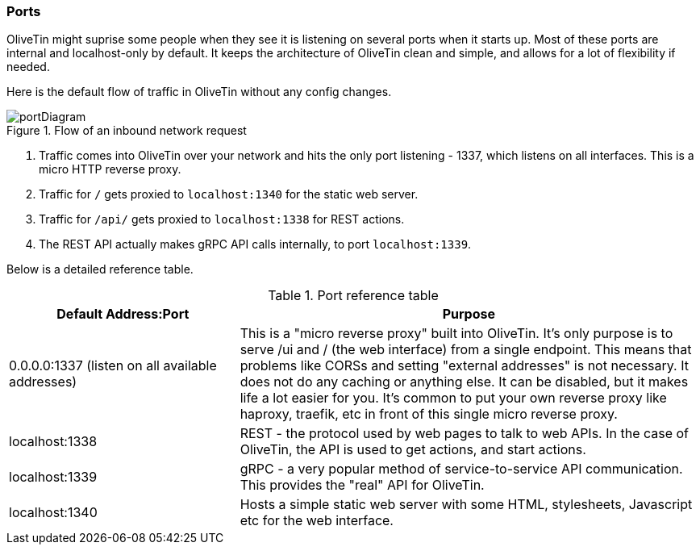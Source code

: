 === Ports

OliveTin might suprise some people when they see it is listening on several
ports when it starts up. Most of these ports are internal and localhost-only by
default. It keeps the architecture of OliveTin clean and simple, and allows for
a lot of flexibility if needed. 

Here is the default flow of traffic in OliveTin without any config changes.

.Flow of an inbound network request
image::images/portDiagram.png[]

1. Traffic comes into OliveTin over your network and hits the only port
listening - 1337, which listens on all interfaces. This is a micro HTTP reverse
proxy.
2. Traffic for `/` gets proxied to `localhost:1340` for the static web
server.
3. Traffic for `/api/` gets proxied to `localhost:1338` for REST actions.
4. The REST API actually makes gRPC API calls internally, to port
`localhost:1339`.

Below is a detailed reference table.

.Port reference table
[%header,cols="1,2"]
|===
| Default Address:Port                             | Purpose                   
| 0.0.0.0:1337 (listen on all available addresses) | This is a "micro reverse proxy" built into OliveTin. It's only purpose is to serve /ui and / (the web interface) from a single endpoint. This means that problems like CORSs and setting "external addresses" is not necessary. It does not do any caching or anything else. It can be disabled, but it makes life a lot easier for you. It's common to put your own reverse proxy like haproxy, traefik, etc in front of this single micro reverse proxy.
| localhost:1338                                   | REST - the protocol used by web pages to talk to web APIs. In the case of OliveTin, the API is used to get actions, and start actions.
| localhost:1339                                   | gRPC - a very popular method of service-to-service API communication. This provides the "real" API for OliveTin.
| localhost:1340                                   | Hosts a simple static web server with some HTML, stylesheets, Javascript etc for the web interface.
|=== 

